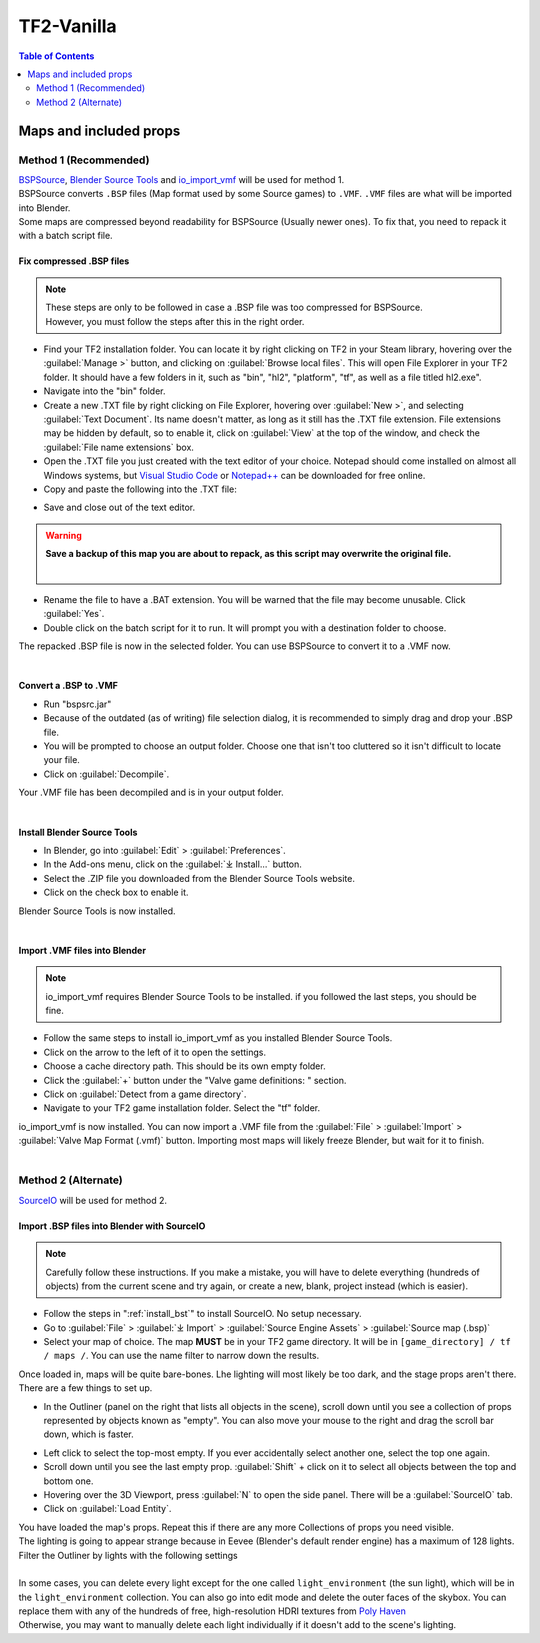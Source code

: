 .. _tf2_vanilla:
TF2-Vanilla
=============

.. contents:: Table of Contents
    :depth: 2

.. _maps_and_props:
Maps and included props
-----------------------

.. _method_1:
Method 1 (Recommended)
^^^^^^^^^^^^^^^^^^^^^^

| `BSPSource <https://developer.valvesoftware.com/wiki/BSPSource>`_, `Blender Source Tools <https://developer.valvesoftware.com/wiki/Blender_Source_Tools>`_ and `io_import_vmf <https://github.com/lasa01/io_import_vmf>`_ will be used for method 1.
| BSPSource converts ``.BSP`` files (Map format used by some Source games) to ``.VMF``. ``.VMF`` files are what will be imported into Blender. 
| Some maps are compressed beyond readability for BSPSource (Usually newer ones). To fix that, you need to repack it with a batch script file.

.. _fix_compressed_bsp:
Fix compressed .BSP files
""""""""""""""""""""""""""""""""

.. note::

    | These steps are only to be followed in case a .BSP file was too compressed for BSPSource.
    | However, you must follow the steps after this in the right order. 


*    Find your TF2 installation folder. You can locate it by right clicking on TF2 in your Steam library, hovering over the :guilabel:`Manage >` button, and clicking on :guilabel:`Browse local files`. This will open File Explorer in your TF2 folder. It should have a few folders in it, such as "bin", "hl2", "platform", "tf", as well as a file titled hl2.exe".
*    Navigate into the "bin" folder.
*    Create a new .TXT file by right clicking on File Explorer, hovering over :guilabel:`New >`, and selecting :guilabel:`Text Document`. Its name doesn't matter, as long as it still has the .TXT file extension. File extensions may be hidden by default, so to enable it, click on :guilabel:`View` at the top of the window, and check the :guilabel:`File name extensions` box.
*    Open the .TXT file you just created with the text editor of your choice. Notepad should come installed on almost all Windows systems, but `Visual Studio Code <https://code.visualstudio.com/>`_ or `Notepad++ <https://notepad-plus-plus.org/>`_ can be downloaded for free online. 
*    Copy and paste the following into the .TXT file:

.. code-block:: batch
    :caption: .BSP repack script
    :linenos:

    @ECHO OFF
    SET "PScommand="POWERSHELL Add-Type -AssemblyName System.Windows.Forms; $FolderBrowse = New-Object System.Windows.Forms.OpenFileDialog -Property @{ValidateNames = $false;CheckFileExists = $false;RestoreDirectory = $true;FileName = 'Selected Folder';};$null = $FolderBrowse.ShowDialog();$FolderName = Split-Path -Path $FolderBrowse.FileName;Write-Output $FolderName""
    FOR /F "usebackq tokens=*" %%Q in (`%PScommand%`) DO (
        SET FOLDER=%%Q
    )
    echo FOLDER
    bspzip -repack FOLDER
    PAUSE
    EXIT

*    Save and close out of the text editor.

.. warning::

   **Save a backup of this map you are about to repack, as this script may overwrite the original file.**
    |

*    Rename the file to have a .BAT extension. You will be warned that the file may become unusable. Click :guilabel:`Yes`.
*    Double click on the batch script for it to run. It will prompt you with a destination folder to choose.
| The repacked .BSP file is now in the selected folder. You can use BSPSource to convert it to a .VMF now. 
|

.. _convert_bsp_to_vmf:
Convert a .BSP to .VMF
"""""""""""""""""""""""""""""

*    Run "bspsrc.jar"
*    Because of the outdated (as of writing) file selection dialog, it is recommended to simply drag and drop your .BSP file.
*    You will be prompted to choose an output folder. Choose one that isn't too cluttered so it isn't difficult to locate your file.
*    Click on :guilabel:`Decompile`.
| Your .VMF file has been decompiled and is in your output folder.
| 

.. _install_bst:
Install Blender Source Tools
"""""""""""""""""""""""""""""""""""

*    In Blender, go into :guilabel:`Edit` > :guilabel:`Preferences`.
*    In the Add-ons menu, click on the :guilabel:`⤓ Install...` button.
*    Select the .ZIP file you downloaded from the Blender Source Tools website.
*    Click on the check box to enable it.
| Blender Source Tools is now installed.
|

.. _import_vmf:
Import .VMF files into Blender
"""""""""""""""""""""""""""""""""""""

.. note::

    io_import_vmf requires Blender Source Tools to be installed. if you followed the last steps, you should be fine.

*    Follow the same steps to install io_import_vmf as you installed Blender Source Tools.
*    Click on the arrow to the left of it to open the settings.
*    Choose a cache directory path. This should be its own empty folder.
*    Click the :guilabel:`+` button under the "Valve game definitions: " section.
*    Click on :guilabel:`Detect from a game directory`.
*    Navigate to your TF2 game installation folder. Select the "tf" folder.
| io_import_vmf is now installed. You can now import a .VMF file from the :guilabel:`File` > :guilabel:`Import` > :guilabel:`Valve Map Format (.vmf)` button. Importing most maps will likely freeze Blender, but wait for it to finish.
|

.. _method_2:
Method 2 (Alternate)
^^^^^^^^^^^^^^^^^^^^

`SourceIO <https://github.com/REDxEYE/SourceIO>`_ will be used for method 2.

.. _import_bsp_sourceio:
Import .BSP files into Blender with SourceIO
""""""""""""""""""""""""""""""""""""""""""""

.. note::

    Carefully follow these instructions. If you make a mistake, you will have to delete everything (hundreds of objects) from the current scene and try again, or create a new, blank, project instead (which is easier).

*    Follow the steps in ":ref:`install_bst`" to install SourceIO. No setup necessary.
*    Go to :guilabel:`File` > :guilabel:`⤓ Import` > :guilabel:`Source Engine Assets` > :guilabel:`Source map (.bsp)`
*    Select your map of choice. The map **MUST** be in your TF2 game directory. It will be in ``[game_directory] / tf / maps /``. You can use the name filter to narrow down the results. 
| Once loaded in, maps will be quite bare-bones. Lhe lighting will most likely be too dark, and the stage props aren't there. There are a few things to set up.
*    In the Outliner (panel on the right that lists all objects in the scene), scroll down until you see a collection of props represented by objects known as "empty". You can also move your mouse to the right and drag the scroll bar down, which is faster.

.. image:: _images/empty.png
  :width: 400
  :alt: The default blender icon for an empty

*    Left click to select the top-most empty. If you ever accidentally select another one, select the top one again.
*    Scroll down until you see the last empty prop. :guilabel:`Shift` + click on it to select all objects between the top and bottom one.
*    Hovering over the 3D Viewport, press :guilabel:`N` to open the side panel. There will be a :guilabel:`SourceIO` tab.
*    Click on :guilabel:`Load Entity`.
| You have loaded the map's props. Repeat this if there are any more Collections of props you need visible.
| The lighting is going to appear strange because in Eevee (Blender's default render engine) has a maximum of 128 lights. Filter the Outliner by lights with the following settings

.. seealso::

    `Full list of Eevee's limitations <https://docs.blender.org/manual/en/dev/render/eevee/limitations.html>`_

|

.. image:: _images/toggles.png
  :width: 400
  :alt: Toggles that will only show light objects. 

| In some cases, you can delete every light except for the one called ``light_environment`` (the sun light), which will be in the ``light_environment`` collection. You can also go into edit mode and delete the outer faces of the skybox. You can replace them with any of the hundreds of free, high-resolution HDRI textures from `Poly Haven <https://polyhaven.com/hdris>`_
| Otherwise, you may want to manually delete each light individually if it doesn't add to the scene's lighting.